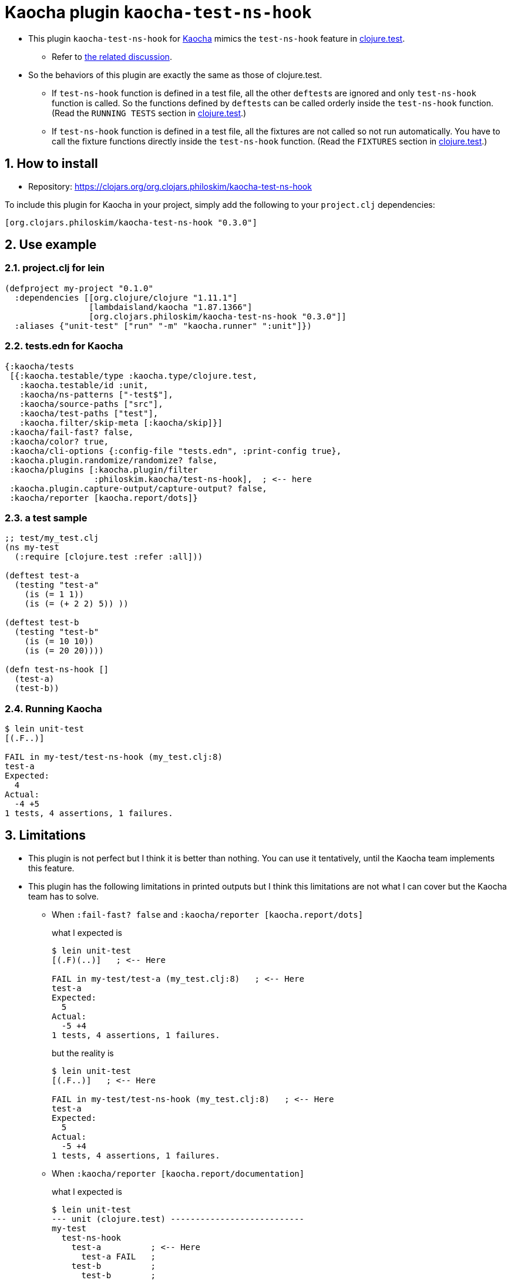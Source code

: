 = Kaocha plugin `kaocha-test-ns-hook`
:sectnums:

* This plugin `kaocha-test-ns-hook` for link:https://github.com/lambdaisland/kaocha[Kaocha]
  mimics the `test-ns-hook` feature in
  link:https://clojure.github.io/clojure/clojure.test-api.html[clojure.test].
** Refer to link:https://github.com/lambdaisland/kaocha/issues/29[the related discussion].

* So the behaviors of this plugin are exactly the same as those of clojure.test.
** If `test-ns-hook` function is defined in a test file, all the other ``deftest``s are
   ignored and only `test-ns-hook` function is called. So the functions defined by
   ``deftest``s can be called orderly inside the `test-ns-hook` function. (Read the
   `RUNNING TESTS` section in
   link:https://clojure.github.io/clojure/clojure.test-api.html[clojure.test].)
** If `test-ns-hook` function is defined in a test file, all the fixtures are
   not called so not run automatically. You have to call the fixture functions directly
   inside the `test-ns-hook` function. (Read the `FIXTURES` section in
   link:https://clojure.github.io/clojure/clojure.test-api.html[clojure.test].)


== How to install

* Repository: link:https://clojars.org/org.clojars.philoskim/kaocha-test-ns-hook[]

To include this plugin for Kaocha in your project, simply add the following to your
`project.clj` dependencies:

[listing]
----
[org.clojars.philoskim/kaocha-test-ns-hook "0.3.0"]
----


== Use example

=== project.clj for lein

[listing]
----
(defproject my-project "0.1.0"
  :dependencies [[org.clojure/clojure "1.11.1"]
                 [lambdaisland/kaocha "1.87.1366"]
                 [org.clojars.philoskim/kaocha-test-ns-hook "0.3.0"]]
  :aliases {"unit-test" ["run" "-m" "kaocha.runner" ":unit"]})
----


=== tests.edn for Kaocha

[listing]
----
{:kaocha/tests
 [{:kaocha.testable/type :kaocha.type/clojure.test,
   :kaocha.testable/id :unit,
   :kaocha/ns-patterns ["-test$"],
   :kaocha/source-paths ["src"],
   :kaocha/test-paths ["test"],
   :kaocha.filter/skip-meta [:kaocha/skip]}]
 :kaocha/fail-fast? false,
 :kaocha/color? true,
 :kaocha/cli-options {:config-file "tests.edn", :print-config true},
 :kaocha.plugin.randomize/randomize? false,
 :kaocha/plugins [:kaocha.plugin/filter
                  :philoskim.kaocha/test-ns-hook],  ; <-- here
 :kaocha.plugin.capture-output/capture-output? false,
 :kaocha/reporter [kaocha.report/dots]}
----

=== a test sample

[listing]
----
;; test/my_test.clj
(ns my-test
  (:require [clojure.test :refer :all]))

(deftest test-a
  (testing "test-a"
    (is (= 1 1))
    (is (= (+ 2 2) 5)) ))

(deftest test-b
  (testing "test-b"
    (is (= 10 10))
    (is (= 20 20))))

(defn test-ns-hook []
  (test-a)
  (test-b))
----


=== Running Kaocha

[listing]
----
$ lein unit-test
[(.F..)]

FAIL in my-test/test-ns-hook (my_test.clj:8)
test-a
Expected:
  4
Actual:
  -4 +5
1 tests, 4 assertions, 1 failures.
----


== Limitations

* This plugin is not perfect but I think it is better than nothing. You can use it
  tentatively, until the Kaocha team implements this feature.

* This plugin has the following limitations in printed outputs but I think this
  limitations are not what I can cover but the Kaocha team has to solve.

** When `:fail-fast? false` and `:kaocha/reporter [kaocha.report/dots]`
+
what I expected is
+
[listing]
----
$ lein unit-test
[(.F)(..)]   ; <-- Here

FAIL in my-test/test-a (my_test.clj:8)   ; <-- Here
test-a
Expected:
  5
Actual:
  -5 +4
1 tests, 4 assertions, 1 failures.
----
+
but the reality is
+
[listing]
----
$ lein unit-test
[(.F..)]   ; <-- Here

FAIL in my-test/test-ns-hook (my_test.clj:8)   ; <-- Here
test-a
Expected:
  5
Actual:
  -5 +4
1 tests, 4 assertions, 1 failures.
----

** When `:kaocha/reporter [kaocha.report/documentation]`
+
what I expected is
+
[listing]
----
$ lein unit-test
--- unit (clojure.test) ---------------------------
my-test
  test-ns-hook
    test-a          ; <-- Here
      test-a FAIL   ;
    test-b          ;
      test-b        ;


FAIL in my-test/test-a (my_test.clj:8)   ; <-- Here
test-a
Expected:
  5
Actual:
  -5 +4
1 tests, 4 assertions, 1 failures.
----
+
but the reality is
+
[listing]
----
$ lein unit-test
--- unit (clojure.test) ---------------------------
my-test
  test-ns-hook
  test-a          ; <-- Here, not indented
    test-a FAIL   ;
  test-b          ;
    test-b        ;


FAIL in my-test/test-ns-hook (my_test.clj:8)   ; <-- Here
test-a
Expected:
  5
Actual:
  -5 +4
1 tests, 4 assertions, 1 failures.
----

** When `:kaocha/reporter [kaocha.report.progress/report]`
+
what I expected is
+
[listing]
----
$ lein unit-test
unit:   100% [======================================================] 2/2   ; <-- Here

FAIL in my-test/test-a (my_test.clj:8)
test-a
Expected:
  5
Actual:
  -5 +4
1 tests, 4 assertions, 1 failures.
----
+
but the reality is
+
[listing]
----
$ lein unit-test
unit:   300% [======================================================        ; <-- Here
unit:   300% [======================================================] 3/1   ; <-- Here

FAIL in my-test/test-ns-hook (my_test.clj:8)   ; <-- Here
test-a
Expected:
  5
Actual:
  -5 +4
1 tests, 4 assertions, 1 failures.
----


== License

Copyright © 2023 Young Tae Kim

Distributed under the Eclipse Public License either version 1.0 or any later version.

